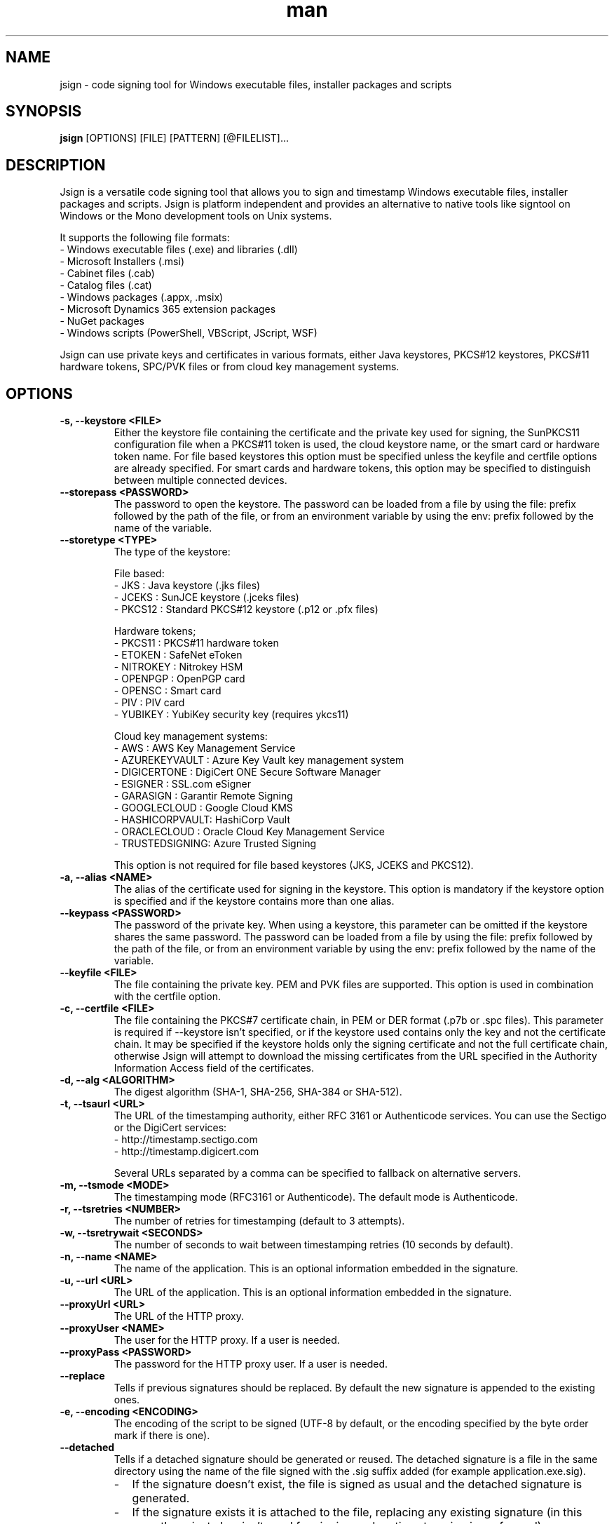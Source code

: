 .\" Manpage for jsign.
.TH man 1 "25 Mar 2021" "@VERSION@" "jsign man page"

.SH NAME
jsign \- code signing tool for Windows executable files, installer packages and scripts

.SH SYNOPSIS
.B jsign
[OPTIONS] [FILE] [PATTERN] [@FILELIST]...

.SH DESCRIPTION
Jsign is a versatile code signing tool that allows you to sign and timestamp
Windows executable files, installer packages and scripts. Jsign is platform
independent and provides an alternative to native tools like signtool on Windows
or the Mono development tools on Unix systems.

It supports the following file formats:
.br
- Windows executable files (.exe) and libraries (.dll)
.br
- Microsoft Installers (.msi)
.br
- Cabinet files (.cab)
.br
- Catalog files (.cat)
.br
- Windows packages (.appx, .msix)
.br
- Microsoft Dynamics 365 extension packages
.br
- NuGet packages
.br
- Windows scripts (PowerShell, VBScript, JScript, WSF)

Jsign can use private keys and certificates in various formats, either Java keystores,
PKCS#12 keystores, PKCS#11 hardware tokens, SPC/PVK files or from cloud key management
systems.

.SH OPTIONS

.TP
.B -s, --keystore <FILE>
Either the keystore file containing the certificate and the private key used for
signing, the SunPKCS11 configuration file when a PKCS#11 token is used, the cloud
keystore name, or the smart card or hardware token name. For file based keystores
this option must be specified unless the keyfile and certfile options are already
specified. For smart cards and hardware tokens, this option may be specified
to distinguish between multiple connected devices.

.TP
.B --storepass <PASSWORD>
The password to open the keystore. The password can be loaded from a file by using
the file: prefix followed by the path of the file, or from an environment variable
by using the env: prefix followed by the name of the variable.

.TP
.B --storetype <TYPE>
The type of the keystore:

File based:
.br
- JKS           : Java keystore (.jks files)
.br
- JCEKS         : SunJCE keystore (.jceks files)
.br
- PKCS12        : Standard PKCS#12 keystore (.p12 or .pfx files)

Hardware tokens;
.br
- PKCS11        : PKCS#11 hardware token
.br
- ETOKEN        : SafeNet eToken
.br
- NITROKEY      : Nitrokey HSM
.br
- OPENPGP       : OpenPGP card
.br
- OPENSC        : Smart card
.br
- PIV           : PIV card
.br
- YUBIKEY       : YubiKey security key (requires ykcs11)

Cloud key management systems:
.br
- AWS           : AWS Key Management Service
.br
- AZUREKEYVAULT : Azure Key Vault key management system
.br
- DIGICERTONE   : DigiCert ONE Secure Software Manager
.br
- ESIGNER       : SSL.com eSigner
.br
- GARASIGN      : Garantir Remote Signing
.br
- GOOGLECLOUD   : Google Cloud KMS
.br
- HASHICORPVAULT: HashiCorp Vault
.br
- ORACLECLOUD   : Oracle Cloud Key Management Service
.br
- TRUSTEDSIGNING: Azure Trusted Signing

This option is not required for file based keystores (JKS, JCEKS and PKCS12).

.TP
.B -a, --alias <NAME>
The alias of the certificate used for signing in the keystore. This option
is mandatory if the keystore option is specified and if the keystore contains more
than one alias.

.TP
.B --keypass <PASSWORD>
The password of the private key. When using a keystore, this parameter can be
omitted if the keystore shares the same password. The password can be loaded
from a file by using the file: prefix followed by the path of the file, or from
an environment variable by using the env: prefix followed by the name of the variable.

.TP
.B --keyfile <FILE>
The file containing the private key. PEM and PVK files are supported. This option
is used in combination with the certfile option.

.TP
.B -c, --certfile <FILE>
The file containing the PKCS#7 certificate chain, in PEM or DER format (.p7b or .spc files).
This parameter is required if --keystore isn't specified, or if the keystore used contains
only the key and not the certificate chain. It may be specified if the keystore holds only
the signing certificate and not the full certificate chain, otherwise Jsign will attempt
to download the missing certificates from the URL specified in the Authority Information
Access field of the certificates.

.TP
.B -d, --alg <ALGORITHM>
The digest algorithm (SHA-1, SHA-256, SHA-384 or SHA-512).

.TP
.B -t, --tsaurl <URL>
The URL of the timestamping authority, either RFC 3161 or Authenticode services.
You can use the Sectigo or the DigiCert services:
.br
- http://timestamp.sectigo.com
.br
- http://timestamp.digicert.com

Several URLs separated by a comma can be specified to fallback on alternative servers.

.TP
.B -m, --tsmode <MODE>
The timestamping mode (RFC3161 or Authenticode). The default mode is Authenticode.

.TP
.B -r, --tsretries <NUMBER>
The number of retries for timestamping (default to 3 attempts).

.TP
.B -w, --tsretrywait <SECONDS>
The number of seconds to wait between timestamping retries (10 seconds by default).

.TP
.B -n, --name <NAME>
The name of the application. This is an optional information embedded in the signature.

.TP
.B -u, --url <URL>
The URL of the application. This is an optional information embedded in the signature.

.TP
.B --proxyUrl <URL>
The URL of the HTTP proxy.

.TP
.B --proxyUser <NAME>
The user for the HTTP proxy. If a user is needed.

.TP
.B --proxyPass <PASSWORD>
The password for the HTTP proxy user. If a user is needed.

.TP
.B --replace
Tells if previous signatures should be replaced. By default the new signature is appended to the existing ones.

.TP
.B -e, --encoding <ENCODING>
The encoding of the script to be signed (UTF-8 by default, or the encoding specified by the byte order mark if there is one).

.TP
.B --detached
Tells if a detached signature should be generated or reused. The detached signature
is a file in the same directory using the name of the file signed with the .sig
suffix added (for example application.exe.sig).
.RS
.IP \- 2
If the signature doesn't exist, the file is signed as usual and the detached signature is generated.
.IP \-
If the signature exists it is attached to the file, replacing any existing signature
(in this case the private key isn't used for signing and no timestamping is performed).
.RE

.TP
.B --value
The value of the unsigned attribute when tagging a file. The value is either:
.br
- a string (such as a user id, a license key or a JWT token)
.br
- the name of the file to include, prefixed with file:
.br
- a binary value in hexadecimal format, prefixed with 0x

If no value is specified a default 1KB template is used, filled with zeros and delimited by
-----BEGIN TAG----- and -----END TAG----- markers.

.TP
.B --quiet
Print only error messages

.TP
.B --verbose
Print more information

.TP
.B --debug
Print debugging information

.TP
.B -h, --help
Print the help

After the options Jsign accepts one or more files to sign as arguments. The arguments may contain '*' or '**'
wildcards to match multiple files and scan through directories recursively. For example using "build/*.exe" will
sign the executables in the build directory, and "installdir/**/*.dll" will scan the installdir directory
recursively and sign all the DLLs found. If an argument starts with @ it is considered as a text file containing
a list of files to sign, one per line.


.SH EXAMPLES

.TP
Signing with a PKCS#12 keystore and timestamping:

jsign --keystore keystore.p12 --storepass password --alias test \\
      --tsaurl http://timestamp.sectigo.com application.exe


.TP
Signing with a SPC certificate and a PVK key:

jsign --certfile certificate.spc --keyfile key.pvk --keypass password installer.msi


.TP

Signing with a YubiKey:

When using a Yubikey, the alias is required only if the device contains more than one certificate.
The certificate is specified by its name (typically "X.509 Certificate for Digital Signature" for
the slot 9c, or "X.509 Certificate for PIV Authentication" for the slot 9a). The ykcs11 library
from the Yubico PIV Tool must be installed on the system at the default location. The library
is provided by the yubico-piv-tool package on Fedora, and by the ykcs11 package on Debian/Ubuntu.

jsign --storetype YUBIKEY --storepass 123456 --certfile full-chain.pem application.exe

Alternatively, the PIV storetype can also be used to sign with a Yubikey and doesn't require
the ykcs11 library.

.TP

Signing with a Nitrokey HSM:

Signing with a Nitrokey HSM requires the installation of the OpenSC PKCS#11 module. The module
is provided by the opensc package on Fedora, and by the opensc-pkcs11 package on Debian/Ubuntu.

jsign --storetype NITROKEY --storepass 123456 --alias test --certfile full-chain.pem application.exe

Other Nitrokeys based on the OpenPGP card standard are also supported with this storetype,
but an X.509 certificate must be imported into the Nitrokey (using the gnupg writecert command).
Keys without certificates are ignored. Alternatively, the OPENPGP storetype can also be used,
it doesn't require OpenSC and any key can be used by providing an external certificate.


.TP

Signing with a SafeNet eToken:

Signing with a SafeNet eToken requires the installation of the SafeNet Authentication Client.

jsign --storetype ETOKEN --storepass <PIN> --certfile full-chain.pem application.exe


.TP

Signing with a smart card:

Signing with a smart card requires the installation of the OpenSC PKCS#11 module. The module
is provided by the opensc package on Fedora, and by the opensc-pkcs11 package on Debian/Ubuntu.

jsign --storetype OPENSC --storepass 123456 --alias test --certfile full-chain.pem application.exe

If multiple devices are connected, the keystore parameter can be used to specify the name of the one to use.


.TP

Signing with an OpenPGP card:

OpenPGP cards contain up to 3 keys, one for signing, one for encryption, and one for authentication.
All of them can be used for code signing (except encryption keys based on an elliptic curve). The alias
to select the key is either, SIGNATURE, ENCRYPTION or AUTHENTICATION. The OPENPGP storetype can be used
with a Nitrokey (non-HSM models) or a Yubikey.

jsign --storetype OPENPGP --storepass 123456 --alias SIGNATURE --certfile full-chain.pem application.exe

X.509 certificates stored on the card are automatically used, and the certfile parameter is only required
if the certificate chain contains an intermediate certificate.

If multiple devices are connected, the keystore parameter can be used to specify the name of the one to use.


.TP

Signing with a PIV card:

PIV cards contain up to 24 keys and certificates. The alias to select the key is either AUTHENTICATION,
SIGNATURE, KEY_MANAGEMENT, CARD_AUTHENTICATION, or RETIRED<1-20>. Slot numbers are also accepted
(for example '9c' for the digital signature key).

jsign --storetype PIV --storepass 123456 --alias SIGNATURE --certfile full-chain.pem application.exe

X.509 certificates stored on the card are automatically used, and the certfile parameter is only required
if the certificate chain contains an intermediate certificate.

If multiple devices are connected, the keystore parameter can be used to specify the name of the one to use.


.TP

Signing with AWS Key Management Service:

AWS Key Management Service stores only the private key, the certificate must be provided separately.
The keystore parameter references the AWS region.

The AWS access key, secret key, and optionally the session token, are concatenated and used as
the storepass parameter; if the latter is not provided, Jsign attempts to fetch the credentials
from the environment variables (AWS_ACCESS_KEY_ID, AWS_SECRET_ACCESS_KEY and AWS_SESSION_TOKEN)
or from the IMDSv2 service when running on an AWS EC2 instance.

In any case, the credentials must allow the following actions: kms:ListKeys, kms:DescribeKey and kms:Sign.

The alias parameter can specify either the key id or an alias.

jsign --storetype AWS \\
      --keystore eu-west-3 \\
      --storepass "<access-key>|<secret-key>|<session-token>" \\
      --alias 12345678-abcd-1234-cdef-1234567890ab \\
      --certfile full-chain.pem application.exe


.TP

Signing with Azure Key Vault:

Certificates and keys stored in the Azure Key Vault key management system can be used with:

jsign --storetype AZUREKEYVAULT \\
      --keystore vaultname \\
      --storepass <api-access-token> \\
      --alias test application.exe

The access token can be obtained with the Azure CLI:

az account get-access-token --resource "https://vault.azure.net"

The Azure account used must have the "Key Vault Crypto User" and "Key Vault Certificate User" roles.

.TP

Signing with Azure Trusted Signing

With the Azure Trusted Signing service the keystore parameter specifies the endpoint URI, and the alias combines
the account name and the certificate profile. The Azure API access token is used as the keystore password.

jsign --storetype TRUSTEDSIGNING \
      --keystore weu.codesigning.azure.net \
      --storepass <api-access-token> \
      --alias <account>/<profile> application.exe

The access token can be obtained with the Azure CLI:

az account get-access-token --resource https://codesigning.azure.net

The Azure account used must have the "Code Signing Certificate Profile Signer" role.

The certificates issued by Azure Trusted Signing have a lifetime of 3 days only, and timestamping is necessary to
ensure the long term validity of the signature. For this reason timestamping is automatically enabled when signing
with this service.

Implementation note: Jsign performs an extra call to the signing API to retrieve the current certificate chain before
signing. When signing multiple files it's recommended to invoke Jsign only once with the list of files to avoid doubling
the quota usage.

.TP

Signing with DigiCert ONE / DigiCert KeyLocker:

Certificates and keys stored in the DigiCert ONE Secure Software Manager can be used directly without installing
the DigiCert client tools. It requires an API key and a PKCS#12 keystore holding a client certificate for the
authentication. The US DigiCert ONE host is used by default (https://clientauth.one.digicert.com) but a different
host can be specified with the --keystore parameter.

jsign --storetype DIGICERTONE \\
      --storepass "<api-key>|/path/to/Certificate_pkcs12.p12|<password>" \\
      --alias test application.exe


.TP

Signing with SSL.com eSigner:

When signing with the SSL.com eSigner service, the SSL.com username and password are used as the keystore password,
and the base64 encoded TOTP secret is used as the key password:

jsign --storetype ESIGNER \\
      --storepass "<username>|<password>" \\
      --alias 8b072e22-7685-4771-b5c6-48e46614915f \\
      --keypass <totp-secret> application.exe

SSL.com provides a sandbox environment, to use a test certificate simply add the parameter
"--keystore https://cs-try.ssl.com".


.TP

Signing with GaraSign:

GaraSign is a remote signing service provided by Garantir. The authentication is performed by specifying
the username/password or the TLS client certificate in the storepass parameter. If the TLS client certificate
is stored in a password protected keystore, the password is specified in the keypass parameter. The keystore
parameter references the URL of the GaraSign REST API (https://garasign.com:8443/CodeSigningRestService/ by default).

Authenticating with a username and a password:

jsign --storetype GARASIGN \\
      --storepass "<username>|<password>" \\
      --alias test \\
      application.exe

Authenticating with a TLS client certificate and a non-default endpoint:

jsign --storetype GARASIGN \\
      --keystore https://demo.garantir.io/CodeSigningRestService \\
      --storepass "/path/to/client-certificate.p12" \\
      --keypass <client-certificate-password> \\
      --alias test \\
      application.exe


.TP

Signing with Google Cloud KMS:

Google Cloud KMS stores only the private key, the certificate must be provided separately. The keystore parameter
references the path of the keyring. The alias specifies the name and the version of the key:

jsign --storetype GOOGLECLOUD \\
      --keystore projects/first-rain-123/locations/global/keyRings/mykeyring \\
      --storepass <api-access-token> \\
      --alias test/cryptoKeyVersions/1 \\
      --certfile full-chain.pem application.exe

The version of the key can be omitted (e.g. --alias test), in this case the most recent version
of the key is picked automatically. This avoids modifying the parameters every time the key is updated, but the signing
process is slightly slower due to an additional API call, and it requires an extra permission.

The access token is typically provided by the gcloud tool:

gcloud auth print-access-token

When creating the key the purpose must be set to "Asymmetric sign", and the algorithm must be either Elliptic Curve
or RSA with PKCS#1 v1.5 padding and SHA digest. Keys with PSS padding or raw RSA mode are not supported.

The Google Cloud account used must have the following permissions:

.br
\- cloudkms.cryptoKeyVersions.useToSign
.br
\- cloudkms.cryptoKeyVersions.list (required if the version of the key isn't specified)
.br
\- cloudkms.cryptoKeys.list (required to list the key availables when the alias isn't found)

These permissions are covered by the 'Cloud KMS CryptoKey Signer' and 'Cloud KMS Viewer' roles.


.TP

Signing with HashiCorp Vault:

HashiCorp Vault exposes keys through secrets engines. Jsign supports the Google Cloud KMS and Transit secrets engines.
The keystore parameter references the endpoint of the secrets engine, which is typically the Vault server URL and the
API version 'v1' followed by the secrets engine path. The certificate must be provided separately using the certfile
parameter. The alias parameter specifies the name of the key in Vault. For the Google Cloud KMS secrets engine, the
version of the Google Cloud key is appended to the key name, separated by a colon character.

jsign --storetype HASHICORPVAULT \\
      --keystore https://vault.example.com/v1/gcpkms \\
      --storepass <vault-token> \\
      --alias test:1 \\
      --certfile full-chain.pem application.exe


.TP

Signing with Oracle Cloud Key Management Service

Signing with the Oracle Cloud Infrastructure Key Management Service requires the configuration file or
the environment variables used by the OCI CLI. The OCI CLI isn't required for signing, but it may be used
to initialize the configuration file with 'oci setup bootstrap'.

The storepass parameter specifies the path to the configuration file (~/.oci/config by default). If the
configuration file contains multiple profiles, the name of the non-default profile to use is appended
to the storepass (for example ~/.oci/config|PROFILE).
The keypass parameter may be used to specify the passphrase of the key file used for signing the requests
to the OCI API if it isn't set in the configuration file.

The certificate must be provided separately using the certfile parameter. The alias specifies the OCID of the key.

The general syntax looks like this:

jsign --storetype ORACLECLOUD \\
      --storepass "<oci-config-file>|<profile>" \\
      --alias ocid1.key.oc1.eu-paris-1.abcdefghijklm.abrwiljrwkhgllb5zfqchmvdkmqnzutqeq5pz7 \\
      --certfile full-chain.pem application.exe

When using the default configuration file and profile, the command is simplified to:

jsign --storetype ORACLECLOUD \\
      --alias ocid1.key.oc1.eu-paris-1.abcdefghijklm.abrwiljrwkhgllb5zfqchmvdkmqnzutqeq5pz7 \\
      --certfile full-chain.pem application.exe

The configuration file can be replaced (or overridden) by environment variables. Here are the variables expected:

.br
\- OCI_CLI_USER        : OCID of the user (e.g. ocid1.user.oc1..<unique_ID>)
.br
\- OCI_CLI_TENANCY     : The OCID of the tenancy (e.g. ocid1.tenancy.oc1..<unique_ID>)
.br
\- OCI_CLI_REGION      : The OCI region (e.g. eu-paris-1)
.br
\- OCI_CLI_KEY_FILE    : The path to the private key signing the API requests in PEM format
.br
\- OCI_CLI_PASS_PHRASE : The pass phrase of the private key


.TP

Tagging

A signed file can be modified to include additional data without invalidating the signature. This feature is useful
for embedding user identification data, such as a licence key or a session token, within a signed installer when the
file is downloaded. Upon installation, the installer extracts this data, enabling the application to automatically
authenticate the user without requiring credentials.

For example, to tag a signed installer with a licence key:

jsign tag --value userid:1234-ABCD-5678-EFGH installer.exe

For an executable file, the tag can be found next to the timestamp of the signature, in the last few kilobytes
of the file.

A common pattern consist in embedding a default template at build time, providing enough space for the data
to be inserted when the file is downloaded. This allows a simple search-and-replace operation to be performed
on the download server without needing Jsign to be installed. For example:

jsign tag --value "<TEMPLATE>XXXXXXXXXXXXXXXXXXXXXXXXXXX</TEMPLATE>" installer.exe

If the value parameter is omitted Jsign will insert a default 1KB template filled with zeros, delimited by
-----BEGIN TAG----- and -----END TAG----- markers.


.SH REPORTING BUGS
Bugs and suggestions can be reported to the project home page: https://ebourg.github.io/jsign

.SH AUTHOR
Emmanuel Bourg (ebourg@apache.org)
